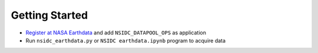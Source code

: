 ===============
Getting Started
===============

- `Register at NASA Earthdata <./NASA-Earthdata.html>`_ and add ``NSIDC_DATAPOOL_OPS`` as application
- Run ``nsidc_earthdata.py`` or ``NSIDC earthdata.ipynb`` program to acquire data
